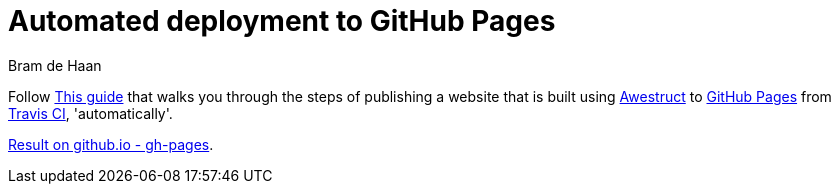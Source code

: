 = Automated deployment to GitHub Pages
Bram de Haan
:awestruct-layout: default
:awestruct-show_header: true

Follow https://github.com/awestruct/awestruct.org/blob/master/auto-deploy-to-github-pages.adoc[This guide] that walks you through the steps of publishing a website that is built using http://awestruct.org[Awestruct] to http://pages.github.com[GitHub Pages] from http://travis-ci.org[Travis CI], 'automatically'.

http://atelierbram.github.io/auto-deploy/[Result on github.io - gh-pages].  
